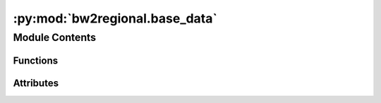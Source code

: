 :py:mod:`bw2regional.base_data`
===============================

.. py:module:: bw2regional.base_data


Module Contents
---------------


Functions
~~~~~~~~~

.. autoapisummary::

   bw2regional.base_data.create_world_collections
   bw2regional.base_data.create_ecoinvent_collections
   bw2regional.base_data.create_restofworlds_collections



Attributes
~~~~~~~~~~

.. autoapisummary::

   bw2regional.base_data.COUNTRIES


.. py:data:: COUNTRIES
   

   

.. py:function:: create_world_collections()


.. py:function:: create_ecoinvent_collections()


.. py:function:: create_restofworlds_collections()


